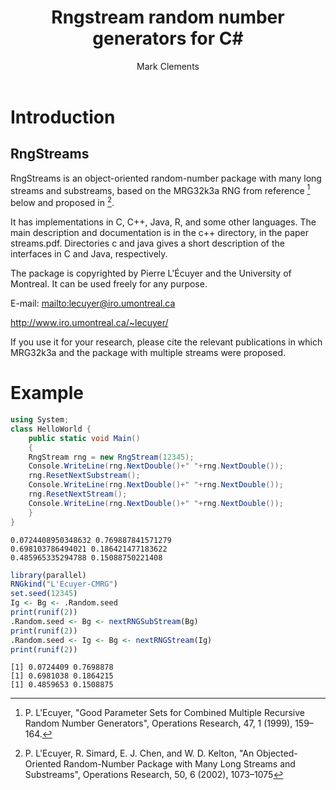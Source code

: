 #+title: Rngstream random number generators for C#
#+author: Mark Clements
#+options: toc:nil html-postamble:nil

* Introduction

** RngStreams

RngStreams is an object-oriented random-number package with many long streams and substreams,
based on the MRG32k3a RNG from reference [fn:1] below and proposed in [fn:2].

It has implementations in C, C++, Java, R, and some other languages.
The main description and documentation is in the c++ directory, in the paper streams.pdf.
Directories c and java gives a short description of the interfaces in C and Java, respectively.

The package is copyrighted by Pierre L'Écuyer and the University of Montreal.
It can be used freely for any purpose.

E-mail:   [[mailto:lecuyer@iro.umontreal.ca]]

http://www.iro.umontreal.ca/~lecuyer/

If you use it for your research, please cite the relevant publications in which MRG32k3a
and the package with multiple streams were proposed.

* Example

#+BEGIN_SRC elisp :exports none
;;; ob-csharp.el --- org-babel functions for csharp evaluation

;; Copyright (C) 2011-2015 Free Software Foundation, Inc.

;; Original Author: Eric Schulte (ob-java.el) 
;; Author: thomas "at" friendlyvillagers.com 
;; Keywords: literate programming, reproducible research
;; Homepage: http://orgmode.org

;; LOCAL CHANGES: default to "mcs"; add :otherfiles argument for compiling
;; Mark Clements 2021-10-15

;; This file is NOT YET part of GNU Emacs.

;; GNU Emacs is free software: you can redistribute it and/or modify
;; it under the terms of the GNU General Public License as published by
;; the Free Software Foundation, either version 3 of the License, or
;; (at your option) any later version.

;; GNU Emacs is distributed in the hope that it will be useful,
;; but WITHOUT ANY WARRANTY; without even the implied warranty of
;; MERCHANTABILITY or FITNESS FOR A PARTICULAR PURPOSE.  See the
;; GNU General Public License for more details.

;; You should have received a copy of the GNU General Public License
;; along with GNU Emacs.  If not, see <http://www.gnu.org/licenses/>.

;;; Commentary:

;; Currently this only supports the external compilation and execution
;; of csharp code blocks (i.e., no session support).

;;; Code:
(require 'ob)

(defvar org-babel-tangle-lang-exts)
(add-to-list 'org-babel-tangle-lang-exts '("csharp" . "cs"))

(defcustom org-babel-csharp-command "mono"
  "Name of the csharp command.
May be either a command in the path, like mono
or an absolute path name, like /usr/local/bin/mono
parameters may be used, like mono -verbose"
  :group 'org-babel
  :version "24.3"
  :type 'string)

(defcustom org-babel-csharp-compiler "mcs"
  "Name of the csharp compiler.
May be either a command in the path, like mcs
or an absolute path name, like /usr/local/bin/mcs
parameters may be used, like mcs -warnaserror+"
  :group 'org-babel
  :version "24.3"
  :type 'string) 

(defun org-babel-execute:csharp (body params)
  (let* ((full-body (org-babel-expand-body:generic body params))
         (cmpflag (or (cdr (assoc :cmpflag params)) ""))
         (cmdline (or (cdr (assoc :cmdline params)) ""))
         (otherfiles (or (cdr (assoc :otherfiles params)) ""))
         (src-file (org-babel-temp-file "csharp-src-" ".cs"))
         (exe-file (concat (file-name-sans-extension src-file)  ".exe"))
         (compile 
          (progn (with-temp-file  src-file (insert full-body))
                 (org-babel-eval 
                  (concat org-babel-csharp-compiler " " cmpflag " "  src-file " " otherfiles) ""))))
    (let ((results (org-babel-eval (concat org-babel-csharp-command " " cmdline " " exe-file) "")))
      (org-babel-reassemble-table
       (org-babel-result-cond (cdr (assoc :result-params params))
         (org-babel-read results)
         (let ((tmp-file (org-babel-temp-file "c-")))
           (with-temp-file tmp-file (insert results))
           (org-babel-import-elisp-from-file tmp-file)))
       (org-babel-pick-name
        (cdr (assoc :colname-names params)) (cdr (assoc :colnames params)))
       (org-babel-pick-name
        (cdr (assoc :rowname-names params)) (cdr (assoc :rownames params)))))))

(defun org-babel-prep-session:csharp (session params)
  "Return an error because csharp does not support sessions."
  (error "Sessions are not (yet) supported for CSharp"))

(provide 'ob-csharp)
;;; ob-csharp.el ends here
#+END_SRC

#+BEGIN_SRC csharp :results verbatim :otherfiles RngStream.cs :exports both
  using System;
  class HelloWorld {
      public static void Main()
      {
	  RngStream rng = new RngStream(12345);
	  Console.WriteLine(rng.NextDouble()+" "+rng.NextDouble());
	  rng.ResetNextSubstream();
	  Console.WriteLine(rng.NextDouble()+" "+rng.NextDouble());
	  rng.ResetNextStream();
	  Console.WriteLine(rng.NextDouble()+" "+rng.NextDouble());
      }
  }
#+END_SRC

#+RESULTS:
: 0.0724408950348632 0.769887841571279
: 0.698103786494021 0.186421477183622
: 0.485965335294788 0.15088750221408

#+BEGIN_SRC R :results output :exports both
  library(parallel)
  RNGkind("L'Ecuyer-CMRG")
  set.seed(12345)
  Ig <- Bg <- .Random.seed
  print(runif(2))
  .Random.seed <- Bg <- nextRNGSubStream(Bg)
  print(runif(2))
  .Random.seed <- Ig <- Bg <- nextRNGStream(Ig)
  print(runif(2))
#+END_SRC

#+RESULTS:
: [1] 0.0724409 0.7698878
: [1] 0.6981038 0.1864215
: [1] 0.4859653 0.1508875


[fn:1] P. L'Ecuyer, "Good Parameter Sets for Combined Multiple Recursive Random Number Generators",
Operations Research, 47, 1 (1999), 159--164.

[fn:2] P. L'Ecuyer, R. Simard, E. J. Chen, and W. D. Kelton,
"An Objected-Oriented Random-Number Package with Many Long Streams and Substreams",
Operations Research, 50, 6 (2002), 1073--1075

